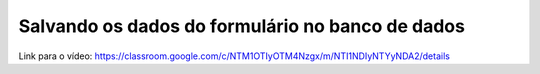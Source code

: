 Salvando os dados do formulário no banco de dados
=====

Link para o vídeo: https://classroom.google.com/c/NTM1OTIyOTM4Nzgx/m/NTI1NDIyNTYyNDA2/details
